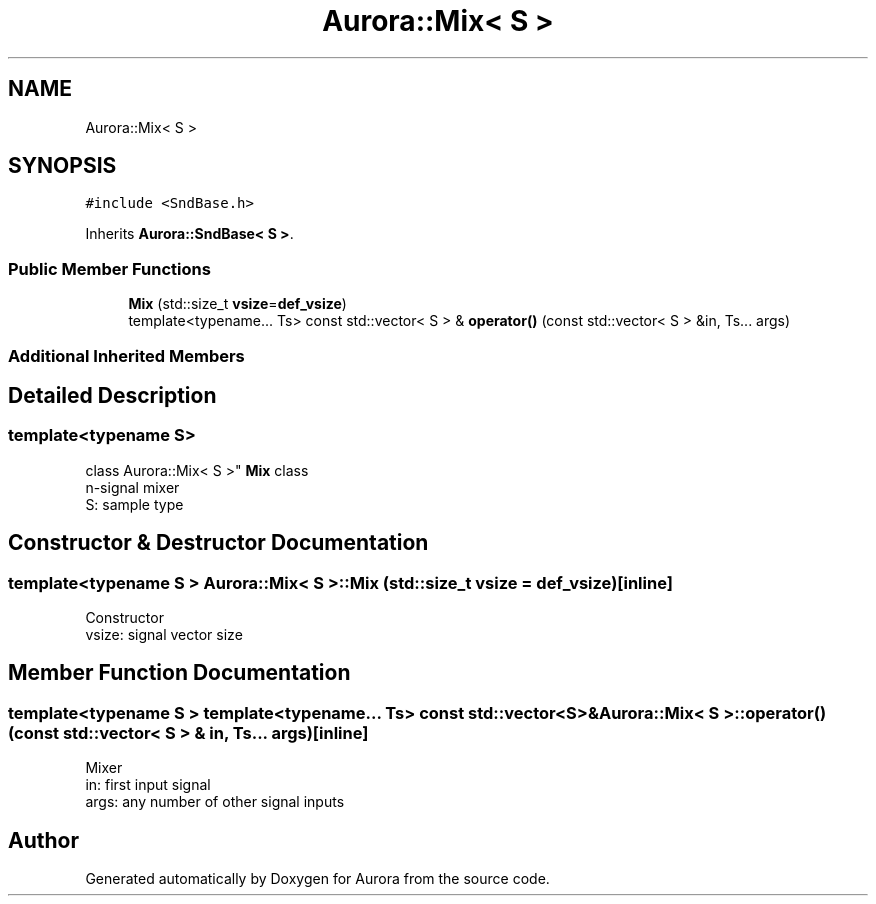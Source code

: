 .TH "Aurora::Mix< S >" 3 "Sun Dec 5 2021" "Version 0.1" "Aurora" \" -*- nroff -*-
.ad l
.nh
.SH NAME
Aurora::Mix< S >
.SH SYNOPSIS
.br
.PP
.PP
\fC#include <SndBase\&.h>\fP
.PP
Inherits \fBAurora::SndBase< S >\fP\&.
.SS "Public Member Functions"

.in +1c
.ti -1c
.RI "\fBMix\fP (std::size_t \fBvsize\fP=\fBdef_vsize\fP)"
.br
.ti -1c
.RI "template<typename\&.\&.\&. Ts> const std::vector< S > & \fBoperator()\fP (const std::vector< S > &in, Ts\&.\&.\&. args)"
.br
.in -1c
.SS "Additional Inherited Members"
.SH "Detailed Description"
.PP 

.SS "template<typename S>
.br
class Aurora::Mix< S >"
\fBMix\fP class 
.br
n-signal mixer 
.br
S: sample type 
.SH "Constructor & Destructor Documentation"
.PP 
.SS "template<typename S > \fBAurora::Mix\fP< S >::\fBMix\fP (std::size_t vsize = \fC\fBdef_vsize\fP\fP)\fC [inline]\fP"
Constructor 
.br
vsize: signal vector size 
.SH "Member Function Documentation"
.PP 
.SS "template<typename S > template<typename\&.\&.\&. Ts> const std::vector<S>& \fBAurora::Mix\fP< S >::operator() (const std::vector< S > & in, Ts\&.\&.\&. args)\fC [inline]\fP"
Mixer 
.br
in: first input signal 
.br
args: any number of other signal inputs 

.SH "Author"
.PP 
Generated automatically by Doxygen for Aurora from the source code\&.
